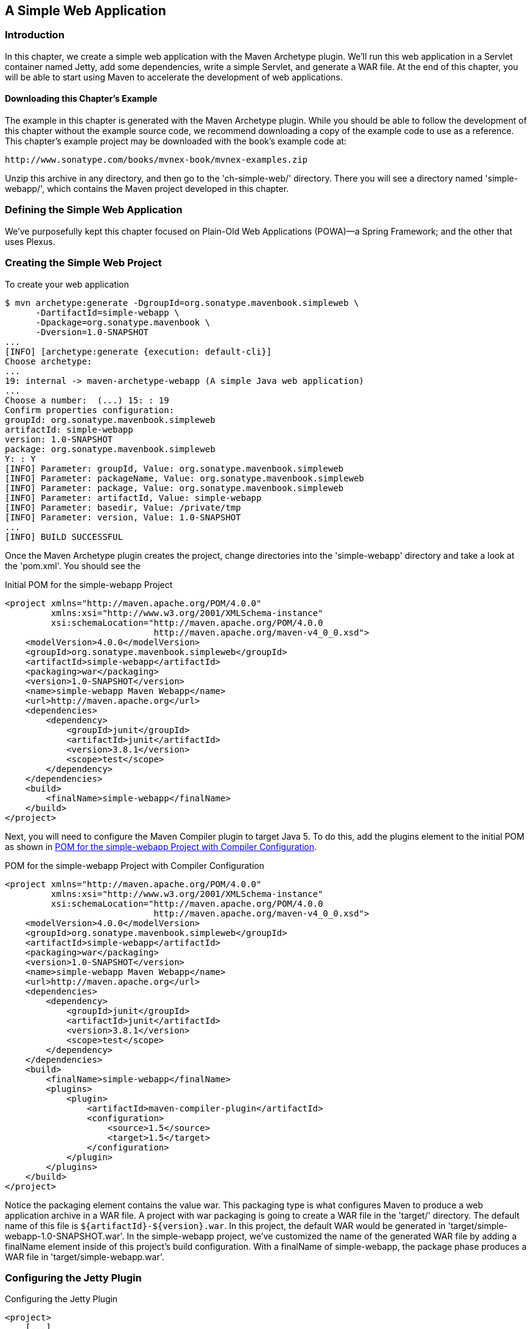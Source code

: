 [[web]]
== A Simple Web Application

[[web-sect-intro]]
=== Introduction

In this chapter, we create a simple web application with the Maven Archetype plugin. We'll run this web application in a Servlet container named Jetty, add some dependencies, write a simple Servlet, and generate a WAR file. At the end of this chapter, you will be able to start using Maven to accelerate the development of web applications.

[[web-sect-downloading]]
==== Downloading this Chapter's Example

The example in this chapter is generated with the Maven Archetype
plugin. While you should be able to follow the development of this
chapter without the example source code, we recommend downloading a
copy of the example code to use as a reference. This chapter's example
project may be downloaded with the book's example code at:

----
http://www.sonatype.com/books/mvnex-book/mvnex-examples.zip
----

Unzip this archive in any directory, and then go to the
'ch-simple-web/' directory. There you will see a directory named
'simple-webapp/', which contains the Maven project developed in this
chapter.

[[web-sect-defining-simple-web]]
=== Defining the Simple Web Application

We've purposefully kept this chapter focused on Plain-Old Web
Applications (POWA)—a Spring Framework; and the other that uses
Plexus.

[[web-sect-creating-project]]
=== Creating the Simple Web Project

To create your web application

----
$ mvn archetype:generate -DgroupId=org.sonatype.mavenbook.simpleweb \
      -DartifactId=simple-webapp \
      -Dpackage=org.sonatype.mavenbook \
      -Dversion=1.0-SNAPSHOT
...
[INFO] [archetype:generate {execution: default-cli}]
Choose archetype:
...
19: internal -> maven-archetype-webapp (A simple Java web application)
...
Choose a number:  (...) 15: : 19
Confirm properties configuration:
groupId: org.sonatype.mavenbook.simpleweb
artifactId: simple-webapp
version: 1.0-SNAPSHOT
package: org.sonatype.mavenbook.simpleweb
Y: : Y
[INFO] Parameter: groupId, Value: org.sonatype.mavenbook.simpleweb
[INFO] Parameter: packageName, Value: org.sonatype.mavenbook.simpleweb
[INFO] Parameter: package, Value: org.sonatype.mavenbook.simpleweb
[INFO] Parameter: artifactId, Value: simple-webapp
[INFO] Parameter: basedir, Value: /private/tmp
[INFO] Parameter: version, Value: 1.0-SNAPSHOT
...
[INFO] BUILD SUCCESSFUL
----

Once the Maven Archetype plugin creates the project, change
directories into the 'simple-webapp' directory and take a look at the
'pom.xml'. You should see the

.Initial POM for the simple-webapp Project
----
<project xmlns="http://maven.apache.org/POM/4.0.0" 
         xmlns:xsi="http://www.w3.org/2001/XMLSchema-instance"
         xsi:schemaLocation="http://maven.apache.org/POM/4.0.0 
                             http://maven.apache.org/maven-v4_0_0.xsd">
    <modelVersion>4.0.0</modelVersion>
    <groupId>org.sonatype.mavenbook.simpleweb</groupId>
    <artifactId>simple-webapp</artifactId>
    <packaging>war</packaging>
    <version>1.0-SNAPSHOT</version>
    <name>simple-webapp Maven Webapp</name>
    <url>http://maven.apache.org</url>
    <dependencies>
        <dependency>
            <groupId>junit</groupId>
            <artifactId>junit</artifactId>
            <version>3.8.1</version>
            <scope>test</scope>
        </dependency>
    </dependencies>
    <build>
        <finalName>simple-webapp</finalName>
    </build>
</project>
----

Next, you will need to configure the Maven Compiler plugin to target
Java 5. To do this, add the plugins element to the initial POM as
shown in <<ex-web-initial-pom-with-compiler>>.

[[ex-web-initial-pom-with-compiler]]
.POM for the simple-webapp Project with Compiler Configuration
----
<project xmlns="http://maven.apache.org/POM/4.0.0" 
         xmlns:xsi="http://www.w3.org/2001/XMLSchema-instance"
         xsi:schemaLocation="http://maven.apache.org/POM/4.0.0 
                             http://maven.apache.org/maven-v4_0_0.xsd">
    <modelVersion>4.0.0</modelVersion>
    <groupId>org.sonatype.mavenbook.simpleweb</groupId>
    <artifactId>simple-webapp</artifactId>
    <packaging>war</packaging>
    <version>1.0-SNAPSHOT</version>
    <name>simple-webapp Maven Webapp</name>
    <url>http://maven.apache.org</url>
    <dependencies>
        <dependency>
            <groupId>junit</groupId>
            <artifactId>junit</artifactId>
            <version>3.8.1</version>
            <scope>test</scope>
        </dependency>
    </dependencies>
    <build>
        <finalName>simple-webapp</finalName>
        <plugins>
            <plugin>
                <artifactId>maven-compiler-plugin</artifactId>
                <configuration>
                    <source>1.5</source>
                    <target>1.5</target>
                </configuration>
            </plugin>
        </plugins>
    </build>
</project>
----

Notice the packaging element contains the value +war+. This packaging
type is what configures Maven to produce a web application archive in
a WAR file. A project with +war+ packaging is going to create a WAR
file in the 'target/' directory. The default name of this file is
`${artifactId}-${version}.war`. In this project, the default WAR
would be generated in 'target/simple-webapp-1.0-SNAPSHOT.war'. In the
+simple-webapp+ project, we've customized the name of the generated
WAR file by adding a finalName element inside of this project's build
configuration. With a finalName of +simple-webapp+, the +package+
phase produces a WAR file in 'target/simple-webapp.war'.

[[web-sect-configuring-jetty]]
=== Configuring the Jetty Plugin

.Configuring the Jetty Plugin
----
<project>
    [...]
    <build>
        <finalName>simple-webapp</finalName>
        <plugins>
            <plugin>
                <groupId>org.mortbay.jetty</groupId>
                <artifactId>maven-jetty-plugin</artifactId>
            </plugin>
        </plugins>
    </build>
    [...]
</project>
----

Once you've configured the Maven Jetty Plugin in your project's
'pom.xml', you can then invoke the Run goal of the Jetty plugin to
start your web application in the Jetty Servlet container. Run +mvn
jetty:run+ from the 'simple-webapp/' project directory as follows:

----
~/examples/ch-simple-web/simple-webapp $ mvn jetty:run
...
[INFO] [jetty:run]
[INFO] Configuring Jetty for project: simple-webapp Maven Webapp
[INFO] Webapp source directory = \
~/svnw/sonatype/examples/ch-simple-web/simple-webapp/src/main/webapp
[INFO] web.xml file = \
~/svnw/sonatype/examples/ch-simple-web/\
simple-webapp/src/main/webapp/WEB-INF/web.xml
[INFO] Classes = ~/svnw/sonatype/examples/ch-simple-web/\
simple-webapp/target/classes
2007-11-17 22:11:50.532::INFO:  Logging to STDERR via org.mortbay.log.StdErrLog
[INFO] Context path = /simple-webapp
[INFO] Tmp directory =  determined at runtime
[INFO] Web defaults = org/mortbay/jetty/webapp/webdefault.xml
[INFO] Web overrides =  none
[INFO] Webapp directory = \
~/svnw/sonatype/examples/ch-simple-web/simple-webapp/src/main/webapp
[INFO] Starting jetty 6.1.6rc1 ...
2007-11-17 22:11:50.673::INFO:  jetty-6.1.6rc1
2007-11-17 22:11:50.846::INFO:  No Transaction manager found 
2007-11-17 22:11:51.057::INFO:  Started SelectChannelConnector@0.0.0.0:8080
[INFO] Started Jetty Server
----

WARNING: If you are running the Maven Jetty Plugin on a Windows
platform you may need to move your local Maven repository to a
directory that does not contain spaces. Some readers have reported
issues on Jetty startup caused by a repository that was being stored
under '"C:\Documents and Settings\<user>"'. The solution to this
problem is to move your local Maven repository to a directory that
does not contain spaces and redefine the location of your local
repository in '~/.m2/settings.xml'.

After Maven starts the Jetty Servlet container, load the URL
http://localhost:8080/simple-webapp/[http://localhost:8080/simple-webapp/]
in a web browser. The simple 'index.jsp' generated by the Archetype is
trivial; it contains a second-level heading with the text "Hello
World!". Maven expects the document root of the web application to be
stored in 'src/main/webapp'. It is in this directory where you will
find the 'index.jsp' file shown in <<web-example-index>>.

[[web-example-index]]
.Contents of src/main/webapp/index.jsp
----
<html>
  <body>
    <h2>Hello World!</h2>
  </body>
</html>
----

In 'src/main/webapp/WEB-INF', we will find the smallest possible web
application 'web.xml', shown in this next example:

.Contents of src/main/webapp/WEB-INF/web.xml
----
<!DOCTYPE web-app PUBLIC
          "-//Sun Microsystems, Inc.//DTD Web Application 2.3//EN"
          "http://java.sun.com/dtd/web-app_2_3.dtd" >

<web-app>
    <display-name>Archetype Created Web Application</display-name>
</web-app>
----

[[web-sect-adding-simple-servlet]]
=== Adding a Simple Servlet

A web application with a single JSP page and no configured servlets is
next to useless. Let's add a simple servlet to this application and
make some changes to the 'pom.xml' and 'web.xml' to support this
change. First, we'll need to create a new package under
'src/main/java' named +org.sonatype.mavenbook.web+:

----
$ mkdir -p src/main/java/org/sonatype/mavenbook/web
$ cd src/main/java/org/sonatype/mavenbook/web
----

Once you've created this package, change to the
'src/main/java/org/sonatype/mavenbook/web' directory and create a
class named +SimpleServlet+ in 'SimpleServlet.java', which contains
the code shown in the +SimpleServlet+ class:

.SimpleServlet Class
----
package org.sonatype.mavenbook.web;

import java.io.*;
import javax.servlet.*; 
import javax.servlet.http.*;

public class SimpleServlet extends HttpServlet {
    public void doGet(HttpServletRequest request,
                      HttpServletResponse response)
        throws ServletException, IOException {

        PrintWriter out = response.getWriter();
        out.println( "SimpleServlet Executed" );
        out.flush();
        out.close();
    }
}
----

Our +SimpleServlet+ class is just that: a servlet that prints a simple
message to the response's +Writer+. To add this servlet to your web
application and map it to a request path, add the servlet and
servlet-mapping elements shown in the following 'web.xml' to your
project's 'web.xml' file. The 'web.xml' file can be found in
'src/main/webapp/WEB-INF'.

.Mapping the Simple Servlet
----
<!DOCTYPE web-app PUBLIC
          "-//Sun Microsystems, Inc.//DTD Web Application 2.3//EN"
          "http://java.sun.com/dtd/web-app_2_3.dtd" >

<web-app>
  <display-name>Archetype Created Web Application</display-name>
  <servlet>
    <servlet-name>simple</servlet-name>
    <servlet-class>
      org.sonatype.mavenbook.web.SimpleServlet
    </servlet-class>
  </servlet>
  <servlet-mapping>
    <servlet-name>simple</servlet-name>
    <url-pattern>/simple</url-pattern>
  </servlet-mapping>
</web-app>
----

Everything is in place to test this servlet; the class is in
'src/main/java' and the 'web.xml' has been updated. Before we launch
the Jetty plugin, compile your project by running +mvn compile+:

----
~/examples/ch-simple-web/simple-webapp $ mvn compile
...
[INFO] [compiler:compile]
[INFO] Compiling 1 source file to \
~/examples/ch-simple-web/simple-webapp/target/classes
[INFO] -----------------------------------------------------
[ERROR] BUILD FAILURE
[INFO] -----------------------------------------------------
[INFO] Compilation failure

/src/main/java/org/sonatype/mavenbook/web/SimpleServlet.java:[4,0] \
package javax.servlet does not exist

/src/main/java/org/sonatype/mavenbook/web/SimpleServlet.java:[5,0] \
package javax.servlet.http does not exist

/src/main/java/org/sonatype/mavenbook/web/SimpleServlet.java:[7,35] \
cannot find symbol
symbol: class HttpServlet
public class SimpleServlet extends HttpServlet {

/src/main/java/org/sonatype/mavenbook/web/SimpleServlet.java:[8,22] \
cannot find symbol
symbol  : class HttpServletRequest
location: class org.sonatype.mavenbook.web.SimpleServlet

/src/main/java/org/sonatype/mavenbook/web/SimpleServlet.java:[9,22] \
cannot find symbol
symbol  : class HttpServletResponse
location: class org.sonatype.mavenbook.web.SimpleServlet

/src/main/java/org/sonatype/mavenbook/web/SimpleServlet.java:[10,15] \
cannot find symbol
symbol  : class ServletException
location: class org.sonatype.mavenbook.web.SimpleServlet
----

The compilation fails because your Maven project doesn't have a
dependency on the Servlet API. In the next section, we'll add the
Servlet API to this project's POM.

[[web-sect-adding-j2ee-depend]]
=== Adding J2EE Dependencies

To write a servlet, we'll need to add the Servlet

.Add the Servlet 2.4 Specification as a Dependency
----
<project>
    [...]
    <dependencies>
        [...]
        <dependency>
            <groupId>javax.servlet</groupId>
            <artifactId>servlet-api</artifactId>
            <version>2.4</version>
            <scope>provided</scope>
        </dependency>
    </dependencies>
    [...]
</project>
----

It is also worth pointing out that we have used the +provided+ scope
for this dependency. This tells Maven that the jar is "provided" by
the container and thus should not be included in the war. If you were
interested in writing a custom JSP tag for this simple web
application, you would need to add a dependency on the JSP 2.0
spec. Use the configuration shown in this example:

.Adding the JSP 2.0 Specification as a Dependency
----
<project>
    [...]
    <dependencies>
        [...]
        <dependency>
            <groupId>javax.servlet.jsp</groupId>
            <artifactId>jsp-api</artifactId>
            <version>2.0</version>
            <scope>provided</scope>
        </dependency>
    </dependencies>
    [...]
</project>
----

Once you've added the Servlet specification as a dependency, run +mvn
clean install+ followed by +mvn jetty:run+.

NOTE: mvn jetty:run will continue to run the Jetty servlet container
until you stop the process with CTRL-C. If you started Jetty in
<<web-sect-configuring-jetty>>, you will need to stop that process
before starting Jetty a second time.

----
[tobrien@t1 simple-webapp]$ mvn clean install
...
[tobrien@t1 simple-webapp]$ mvn jetty:run
[INFO] [jetty:run]
...
2007-12-14 16:18:31.305::INFO:  jetty-6.1.6rc1
2007-12-14 16:18:31.453::INFO:  No Transaction manager found 
2007-12-14 16:18:32.745::INFO:  Started SelectChannelConnector@0.0.0.0:8080
[INFO] Started Jetty Server
----

At this point, you should be able to retrieve the output of the
+SimpleServlet+. From the command line, you can use curl to print the
output of this servlet to standard output:

----
~/examples/ch-simple-web $ curl http://localhost:8080/simple-webapp/simple
SimpleServlet Executed
----

[[web-sect-conclusion]]
=== Conclusion

After reading this chapter, you should be able to bootstrap a simple
web application. This chapter didn't dwell on the million different
ways to create a complete web application, other chapters provide a
more comprehensive overview of projects that involve some of the more
popular web frameworks and technologies.